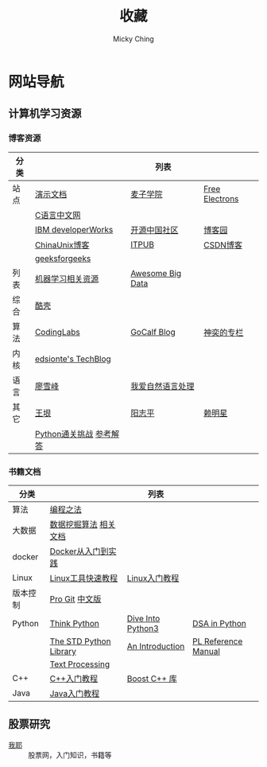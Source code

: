 #+TITLE: 收藏
#+AUTHOR: Micky Ching
#+OPTIONS: H:4 ^:nil
#+LATEX_CLASS: latex-doc
#+PAGE_LAYOUT: body

* 网站导航
** 计算机学习资源
*** 博客资源
| 分类 |                         | 列表             |                |
|------+-------------------------+------------------+----------------|
| 站点 | [[/menu/slide.html][演示文档]]                | [[http://www.maiziedu.com/][麦子学院]]         | [[http://free-electrons.com/][Free Electrons]] |
|      | [[http://c.biancheng.net/cpp/][C语言中文网]]             |                  |                |
|      | [[http://www.ibm.com/developerworks/cn/topics/][IBM developerWorks]]      | [[http://www.oschina.net/blog][开源中国社区]]     | [[http://www.cnblogs.com/][博客园]]         |
|      | [[http://blog.chinaunix.net/][ChinaUnix博客]]           | [[http://blog.itpub.net/][ITPUB]]            | [[http://blog.csdn.net/][CSDN博客]]       |
|      | [[http://www.geeksforgeeks.org/][geeksforgeeks]]           |                  |                |
|------+-------------------------+------------------+----------------|
| 列表 | [[https://github.com/Flowerowl/Big-Data-Resources][机器学习相关资源]]        | [[https://github.com/onurakpolat/awesome-bigdata][Awesome Big Data]] |                |
| 综合 | [[http://coolshell.cn/][酷壳]]                    |                  |                |
| 算法 | [[http://blog.codinglabs.org/][CodingLabs]]              | [[http://www.gocalf.com/blog/][GoCalf Blog]]      | [[http://blog.csdn.net/lisonglisonglisong][神奕的专栏]]     |
| 内核 | [[http://edsionte.com/techblog/][edsionte's TechBlog]]     |                  |                |
| 语言 | [[http://www.liaoxuefeng.com/][廖雪峰]]                  | [[http://www.52nlp.cn/][我爱自然语言处理]] |                |
| 其它 | [[http://www.yinwang.org/][王垠]]                    | [[http://www.yangzhiping.com/][阳志平]]           | [[http://mingxinglai.com/cn/][赖明星]]         |
|      | [[http://www.pythonchallenge.com/][Python通关挑战]] [[http://garethrees.org/2007/05/07/python-challenge/][参考解答]] |                  |                |

*** 书籍文档
| 分类     |                        | 列表              |                     |
|----------+------------------------+-------------------+---------------------|
| 算法     | [[https://github.com/julycoding/The-Art-Of-Programming-By-July][编程之法]]               |                   |                     |
| 大数据   | [[https://github.com/linyiqun/DataMiningAlgorithm][数据挖掘算法]] [[http://blog.csdn.net/androidlushangderen/article/details/43964589][相关文档]]  |                   |                     |
| docker   | [[http://yeasy.gitbooks.io/docker_practice/content/][Docker从入门到实践]]     |                   |                     |
| Linux    | [[http://linuxtools-rst.readthedocs.org/zh_CN/latest/index.html][Linux工具快速教程]]      | [[http://c.biancheng.net/cpp/linux/][Linux入门教程]]     |                     |
| 版本控制 | [[https://git-scm.com/book/en/v2][Pro Git]] [[https://git-scm.com/book/zh/v1][中文版]]         |                   |                     |
| Python   | [[http://www.greenteapress.com/thinkpython/][Think Python]]           | [[http://www.diveintopython3.net/][Dive Into Python3]] | [[http://www.brpreiss.com/books/opus7/][DSA in Python]]       |
|          | [[http://effbot.org/zone/librarybook-index.htm][The STD Python Library]] | [[http://www.network-theory.co.uk/docs/pytut/][An Introduction]]   | [[http://www.network-theory.co.uk/docs/pylang/][PL Reference Manual]] |
|          | [[http://gnosis.cx/TPiP/][Text Processing]]        |                   |                     |
| C++      | [[http://c.biancheng.net/cpp/biancheng/cpp/rumen/][C++入门教程]]            | [[http://zh.highscore.de/cpp/boost/][Boost C++ 库]]      |                     |
| Java     | [[http://www.weixueyuan.net/java/rumen/][Java入门教程]]           |                   |                     |

** 股票研究
- [[http://www.5ye.cn/][我耶]] :: 股票网，入门知识，书籍等
